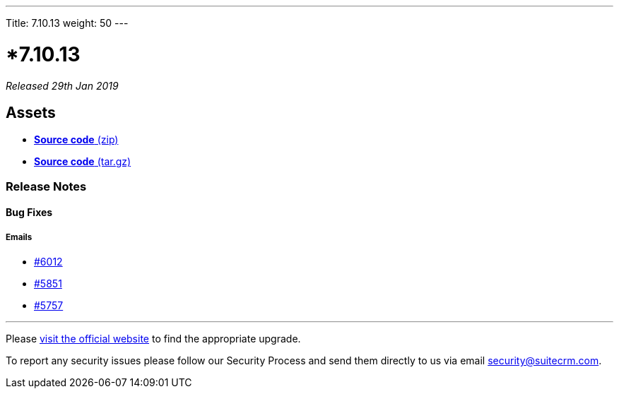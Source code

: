 ---
Title: 7.10.13
weight: 50
---

:experimental:

= *7.10.13

_Released 29th Jan 2019_

== **Assets**

* https://github.com/salesagility/SuiteCRM/archive/v7.10.13.zip[*Source code* (zip)]
* https://github.com/salesagility/SuiteCRM/archive/v7.10.13.tar.gz[*Source code* (tar.gz)]

=== **Release Notes**


==== **Bug Fixes**

===== Emails

* https://github.com/salesagility/SuiteCRM/issues/6102[#6012 ]
* https://github.com/salesagility/SuiteCRM/issues/5851[#5851 ]
* https://github.com/salesagility/SuiteCRM/issues/5757[#5757 ]

'''


Please https://suitecrm.com/download[visit the official website] to find the appropriate upgrade.

To report any security issues please follow our Security Process and send them directly to us
via email security@suitecrm.com.
